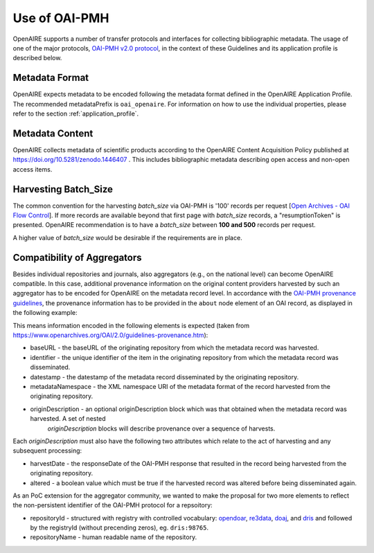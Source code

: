 Use of OAI-PMH
==============

OpenAIRE supports a number of transfer protocols and interfaces for collecting bibliographic metadata.
The usage of one of the major protocols, `OAI-PMH v2.0 protocol <http://www.openarchives.org/OAI/openarchivesprotocol.html>`_, 
in the context of these Guidelines and its application profile is described below.


Metadata Format
---------------
OpenAIRE expects metadata to be encoded following the metadata format defined in the OpenAIRE Application Profile.
The recommended metadataPrefix is ``oai_openaire``. 
For information on how to use the individual properties, please refer to the section :ref:`application_profile`.

Metadata Content
----------------

OpenAIRE collects metadata of scientific products according to the OpenAIRE Content Acquisition Policy published at https://doi.org/10.5281/zenodo.1446407 .
This includes bibliographic metadata describing open access and non-open access items.

.. OpenAIRE OAI Set
   ~~~~~~~~~~~~~~~~
   For harvesting the records relevant to OpenAIRE, the use of a specific `OAI-Set <http://www.openarchives.org/OAI/openarchivesprotocol.html#Set>`_ at the local repository is *mandatory*. The set must have the following characteristics:

.. FIXME

.. ======== ============
   setName  setSpec
   ======== ============
   OpenAIRE ``openaire``
   ======== ============

.. note
   A harvester only uses the **setSpec** value to perform selective harvesting. The letters of the setSpec must be in small caps.

.. Set content
   ~~~~~~~~~~~

   Publications to be inserted in the OpenAIRE set must conform to **at least one**
   of the following criteria:

   * They are available in Open Access (full text with no access restrictions)
   * They are the outcome of a funded research project identified by a project identifier (see below) regardless of their access status (see section below on [[Literature Guidelines: Metadata Field Access Level|Application Profile Field Access Level]]).

.. FIXME

Harvesting Batch_Size
---------------------
The common convention for the harvesting *batch_size* via OAI-PMH is '100' records per request [`Open Archives - OAI Flow Control <http://www.openarchives.org/OAI/openarchivesprotocol.html#FlowControl>`_]. 
If more records are available beyond that first page with *batch_size* records, a "resumptionToken" is presented.
OpenAIRE recommendation is to have a *batch_size* between **100 and 500** records per request. 

A higher value of *batch_size* would be desirable if the requirements are in place.


Compatibility of Aggregators
----------------------------
Besides individual repositories and journals, also aggregators (e.g., on the national level) can become OpenAIRE compatible. In this case, additional provenance information on the original content providers harvested by such an aggregator has to be encoded for OpenAIRE on the metadata record level.
In accordance with the `OAI-PMH provenance guidelines <http://www.openarchives.org/OAI/2.0/guidelines-provenance.htm>`_, the provenance information has to be provided in the ``about`` node element of an OAI record, as displayed in the following example:

.. code-block:: xml
   :linenos:

    <about>
      <provenance xmlns="http://www.openarchives.org/OAI/2.0/provenance"
      xmlns:xsi="http://www.w3.org/2001/XMLSchema-instance"
      xsi:schemaLocation="http://www.openarchives.org/OAI/2.0/provenance
      http://www.openarchives.org/OAI/2.0/provenance.xsd">
        <originDescription altered="true" harvestDate="2012-09-17T14:58:36Z">
          <baseURL>http://dspace.library.uu.nl:8080/dspace-oai/request</baseURL>
          <identifier>oai:dspace.library.uu.nl:1874/218065</identifier>
          <datestamp>2012-01-19T12:38:56Z</datestamp>
          <metadataNamespace>
            http://www.openarchives.org/OAI/2.0/oai_dc/
          </metadataNamespace>
          <repositoryId>opendoar:98765</repositoryId>
          <repositoryName>DSpace Library</repositoryName>
         </originDescription>
      </provenance>
    </about>

This means information encoded in the following elements is expected (taken from https://www.openarchives.org/OAI/2.0/guidelines-provenance.htm):

* baseURL - the baseURL of the originating repository from which the metadata record was harvested.
* identifier - the unique identifier of the item in the originating repository from which the metadata record was disseminated.
* datestamp - the datestamp of the metadata record disseminated by the originating repository.
* metadataNamespace - the XML namespace URI of the metadata format of the record harvested from the originating repository.
* originDescription - an optional originDescription block which was that obtained when the metadata record was harvested. A set of nested 
                      *originDescription* blocks will describe provenance over a sequence of harvests.

Each *originDescription* must also have the following two attributes which relate to the act of harvesting and any subsequent processing:

* harvestDate - the responseDate of the OAI-PMH response that resulted in the record being harvested from the originating repository.
* altered - a boolean value which must be true if the harvested record was altered before being disseminated again.

As an PoC extension for the aggregator community, we wanted to make the proposal for two more elements to reflect the 
non-persistent identifier of the OAI-PMH protocol for a repsoitory:

* repositoryId - structured with registry with controlled vocabulary: `opendoar <https://https://v2.sherpa.ac.uk/opendoar/>`_, `re3data <https://re3data.org>`_, `doaj <https://doaj.org>`_, 
  and `dris <https://dspacecris.eurocris.org/cris/explore/dris>`_ and followed by the registryId (without precending zeros), eg. ``dris:98765``.
* repositoryName - human readable name of the repository.


